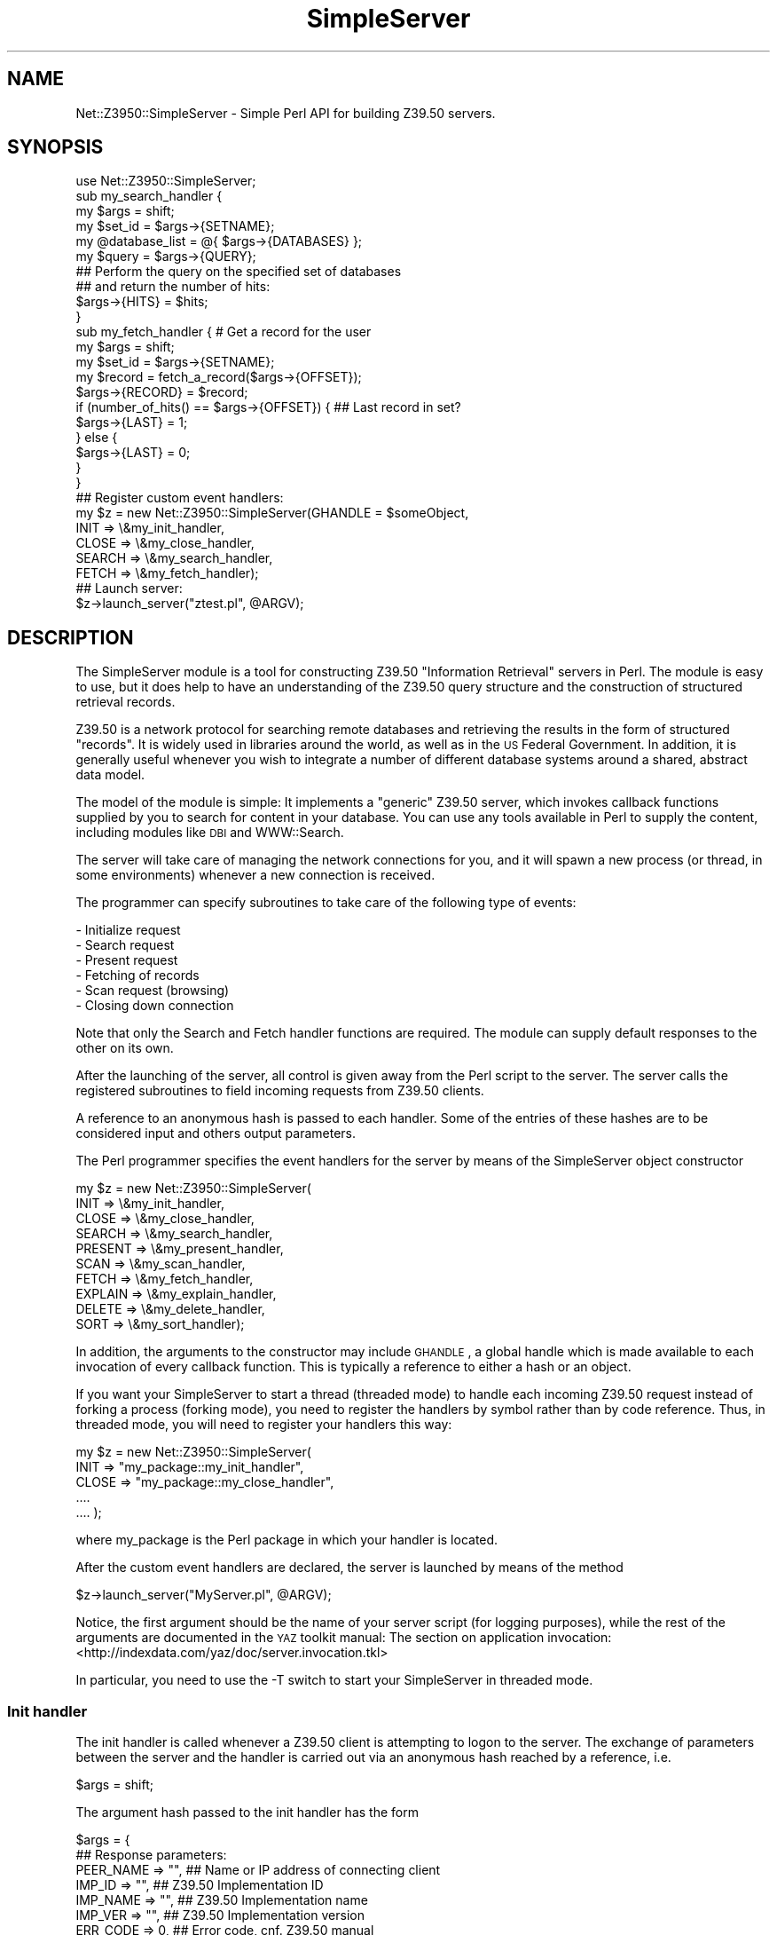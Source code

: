 .\" Automatically generated by Pod::Man 2.22 (Pod::Simple 3.07)
.\"
.\" Standard preamble:
.\" ========================================================================
.de Sp \" Vertical space (when we can't use .PP)
.if t .sp .5v
.if n .sp
..
.de Vb \" Begin verbatim text
.ft CW
.nf
.ne \\$1
..
.de Ve \" End verbatim text
.ft R
.fi
..
.\" Set up some character translations and predefined strings.  \*(-- will
.\" give an unbreakable dash, \*(PI will give pi, \*(L" will give a left
.\" double quote, and \*(R" will give a right double quote.  \*(C+ will
.\" give a nicer C++.  Capital omega is used to do unbreakable dashes and
.\" therefore won't be available.  \*(C` and \*(C' expand to `' in nroff,
.\" nothing in troff, for use with C<>.
.tr \(*W-
.ds C+ C\v'-.1v'\h'-1p'\s-2+\h'-1p'+\s0\v'.1v'\h'-1p'
.ie n \{\
.    ds -- \(*W-
.    ds PI pi
.    if (\n(.H=4u)&(1m=24u) .ds -- \(*W\h'-12u'\(*W\h'-12u'-\" diablo 10 pitch
.    if (\n(.H=4u)&(1m=20u) .ds -- \(*W\h'-12u'\(*W\h'-8u'-\"  diablo 12 pitch
.    ds L" ""
.    ds R" ""
.    ds C` ""
.    ds C' ""
'br\}
.el\{\
.    ds -- \|\(em\|
.    ds PI \(*p
.    ds L" ``
.    ds R" ''
'br\}
.\"
.\" Escape single quotes in literal strings from groff's Unicode transform.
.ie \n(.g .ds Aq \(aq
.el       .ds Aq '
.\"
.\" If the F register is turned on, we'll generate index entries on stderr for
.\" titles (.TH), headers (.SH), subsections (.SS), items (.Ip), and index
.\" entries marked with X<> in POD.  Of course, you'll have to process the
.\" output yourself in some meaningful fashion.
.ie \nF \{\
.    de IX
.    tm Index:\\$1\t\\n%\t"\\$2"
..
.    nr % 0
.    rr F
.\}
.el \{\
.    de IX
..
.\}
.\"
.\" Accent mark definitions (@(#)ms.acc 1.5 88/02/08 SMI; from UCB 4.2).
.\" Fear.  Run.  Save yourself.  No user-serviceable parts.
.    \" fudge factors for nroff and troff
.if n \{\
.    ds #H 0
.    ds #V .8m
.    ds #F .3m
.    ds #[ \f1
.    ds #] \fP
.\}
.if t \{\
.    ds #H ((1u-(\\\\n(.fu%2u))*.13m)
.    ds #V .6m
.    ds #F 0
.    ds #[ \&
.    ds #] \&
.\}
.    \" simple accents for nroff and troff
.if n \{\
.    ds ' \&
.    ds ` \&
.    ds ^ \&
.    ds , \&
.    ds ~ ~
.    ds /
.\}
.if t \{\
.    ds ' \\k:\h'-(\\n(.wu*8/10-\*(#H)'\'\h"|\\n:u"
.    ds ` \\k:\h'-(\\n(.wu*8/10-\*(#H)'\`\h'|\\n:u'
.    ds ^ \\k:\h'-(\\n(.wu*10/11-\*(#H)'^\h'|\\n:u'
.    ds , \\k:\h'-(\\n(.wu*8/10)',\h'|\\n:u'
.    ds ~ \\k:\h'-(\\n(.wu-\*(#H-.1m)'~\h'|\\n:u'
.    ds / \\k:\h'-(\\n(.wu*8/10-\*(#H)'\z\(sl\h'|\\n:u'
.\}
.    \" troff and (daisy-wheel) nroff accents
.ds : \\k:\h'-(\\n(.wu*8/10-\*(#H+.1m+\*(#F)'\v'-\*(#V'\z.\h'.2m+\*(#F'.\h'|\\n:u'\v'\*(#V'
.ds 8 \h'\*(#H'\(*b\h'-\*(#H'
.ds o \\k:\h'-(\\n(.wu+\w'\(de'u-\*(#H)/2u'\v'-.3n'\*(#[\z\(de\v'.3n'\h'|\\n:u'\*(#]
.ds d- \h'\*(#H'\(pd\h'-\w'~'u'\v'-.25m'\f2\(hy\fP\v'.25m'\h'-\*(#H'
.ds D- D\\k:\h'-\w'D'u'\v'-.11m'\z\(hy\v'.11m'\h'|\\n:u'
.ds th \*(#[\v'.3m'\s+1I\s-1\v'-.3m'\h'-(\w'I'u*2/3)'\s-1o\s+1\*(#]
.ds Th \*(#[\s+2I\s-2\h'-\w'I'u*3/5'\v'-.3m'o\v'.3m'\*(#]
.ds ae a\h'-(\w'a'u*4/10)'e
.ds Ae A\h'-(\w'A'u*4/10)'E
.    \" corrections for vroff
.if v .ds ~ \\k:\h'-(\\n(.wu*9/10-\*(#H)'\s-2\u~\d\s+2\h'|\\n:u'
.if v .ds ^ \\k:\h'-(\\n(.wu*10/11-\*(#H)'\v'-.4m'^\v'.4m'\h'|\\n:u'
.    \" for low resolution devices (crt and lpr)
.if \n(.H>23 .if \n(.V>19 \
\{\
.    ds : e
.    ds 8 ss
.    ds o a
.    ds d- d\h'-1'\(ga
.    ds D- D\h'-1'\(hy
.    ds th \o'bp'
.    ds Th \o'LP'
.    ds ae ae
.    ds Ae AE
.\}
.rm #[ #] #H #V #F C
.\" ========================================================================
.\"
.IX Title "SimpleServer 3pm"
.TH SimpleServer 3pm "2011-10-14" "perl v5.10.1" "User Contributed Perl Documentation"
.\" For nroff, turn off justification.  Always turn off hyphenation; it makes
.\" way too many mistakes in technical documents.
.if n .ad l
.nh
.SH "NAME"
Net::Z3950::SimpleServer \- Simple Perl API for building Z39.50 servers.
.SH "SYNOPSIS"
.IX Header "SYNOPSIS"
.Vb 1
\&  use Net::Z3950::SimpleServer;
\&
\&  sub my_search_handler {
\&        my $args = shift;
\&
\&        my $set_id = $args\->{SETNAME};
\&        my @database_list = @{ $args\->{DATABASES} };
\&        my $query = $args\->{QUERY};
\&
\&        ## Perform the query on the specified set of databases
\&        ## and return the number of hits:
\&
\&        $args\->{HITS} = $hits;
\&  }
\&
\&  sub my_fetch_handler {        # Get a record for the user
\&        my $args = shift;
\&
\&        my $set_id = $args\->{SETNAME};
\&
\&        my $record = fetch_a_record($args\->{OFFSET});
\&
\&        $args\->{RECORD} = $record;
\&        if (number_of_hits() == $args\->{OFFSET}) {      ## Last record in set?
\&                $args\->{LAST} = 1;
\&        } else {
\&                $args\->{LAST} = 0;
\&        }
\&  }
\&
\&  ## Register custom event handlers:
\&  my $z = new Net::Z3950::SimpleServer(GHANDLE = $someObject,
\&                                       INIT   =>  \e&my_init_handler,
\&                                       CLOSE  =>  \e&my_close_handler,
\&                                       SEARCH =>  \e&my_search_handler,
\&                                       FETCH  =>  \e&my_fetch_handler);
\&
\&  ## Launch server:
\&  $z\->launch_server("ztest.pl", @ARGV);
.Ve
.SH "DESCRIPTION"
.IX Header "DESCRIPTION"
The SimpleServer module is a tool for constructing Z39.50 \*(L"Information
Retrieval\*(R" servers in Perl. The module is easy to use, but it
does help to have an understanding of the Z39.50 query
structure and the construction of structured retrieval records.
.PP
Z39.50 is a network protocol for searching remote databases and
retrieving the results in the form of structured \*(L"records\*(R". It is widely
used in libraries around the world, as well as in the \s-1US\s0 Federal Government.
In addition, it is generally useful whenever you wish to integrate a number
of different database systems around a shared, abstract data model.
.PP
The model of the module is simple: It implements a \*(L"generic\*(R" Z39.50
server, which invokes callback functions supplied by you to search
for content in your database. You can use any tools available in
Perl to supply the content, including modules like \s-1DBI\s0 and
WWW::Search.
.PP
The server will take care of managing the network connections for
you, and it will spawn a new process (or thread, in some
environments) whenever a new connection is received.
.PP
The programmer can specify subroutines to take care of the following type
of events:
.PP
.Vb 6
\&  \- Initialize request
\&  \- Search request
\&  \- Present request
\&  \- Fetching of records
\&  \- Scan request (browsing) 
\&  \- Closing down connection
.Ve
.PP
Note that only the Search and Fetch handler functions are required.
The module can supply default responses to the other on its own.
.PP
After the launching of the server, all control is given away from
the Perl script to the server. The server calls the registered
subroutines to field incoming requests from Z39.50 clients.
.PP
A reference to an anonymous hash is passed to each handler. Some of
the entries of these hashes are to be considered input and others
output parameters.
.PP
The Perl programmer specifies the event handlers for the server by
means of the SimpleServer object constructor
.PP
.Vb 10
\&  my $z = new Net::Z3950::SimpleServer(
\&                        INIT    =>      \e&my_init_handler,
\&                        CLOSE   =>      \e&my_close_handler,
\&                        SEARCH  =>      \e&my_search_handler,
\&                        PRESENT =>      \e&my_present_handler,
\&                        SCAN    =>      \e&my_scan_handler,
\&                        FETCH   =>      \e&my_fetch_handler,
\&                        EXPLAIN =>      \e&my_explain_handler,
\&                        DELETE  =>      \e&my_delete_handler,
\&                        SORT    =>      \e&my_sort_handler);
.Ve
.PP
In addition, the arguments to the constructor may include \s-1GHANDLE\s0, a
global handle which is made available to each invocation of every
callback function.  This is typically a reference to either a hash or
an object.
.PP
If you want your SimpleServer to start a thread (threaded mode) to
handle each incoming Z39.50 request instead of forking a process
(forking mode), you need to register the handlers by symbol rather
than by code reference. Thus, in threaded mode, you will need to
register your handlers this way:
.PP
.Vb 5
\&  my $z = new Net::Z3950::SimpleServer(
\&                        INIT    =>      "my_package::my_init_handler",
\&                        CLOSE   =>      "my_package::my_close_handler",
\&                        ....
\&                        ....          );
.Ve
.PP
where my_package is the Perl package in which your handler is
located.
.PP
After the custom event handlers are declared, the server is launched
by means of the method
.PP
.Vb 1
\&  $z\->launch_server("MyServer.pl", @ARGV);
.Ve
.PP
Notice, the first argument should be the name of your server
script (for logging purposes), while the rest of the arguments
are documented in the \s-1YAZ\s0 toolkit manual: The section on
application invocation: <http://indexdata.com/yaz/doc/server.invocation.tkl>
.PP
In particular, you need to use the \-T switch to start your SimpleServer
in threaded mode.
.SS "Init handler"
.IX Subsection "Init handler"
The init handler is called whenever a Z39.50 client is attempting
to logon to the server. The exchange of parameters between the
server and the handler is carried out via an anonymous hash reached
by a reference, i.e.
.PP
.Vb 1
\&  $args = shift;
.Ve
.PP
The argument hash passed to the init handler has the form
.PP
.Vb 2
\&  $args = {
\&                                    ## Response parameters:
\&
\&             PEER_NAME =>  "",      ## Name or IP address of connecting client
\&             IMP_ID    =>  "",      ## Z39.50 Implementation ID
\&             IMP_NAME  =>  "",      ## Z39.50 Implementation name
\&             IMP_VER   =>  "",      ## Z39.50 Implementation version
\&             ERR_CODE  =>  0,       ## Error code, cnf. Z39.50 manual
\&             ERR_STR   =>  "",      ## Error string (additional info.)
\&             USER      =>  "xxx"    ## If Z39.50 authentication is used,
\&                                    ## this member contains user name
\&             PASS      =>  "yyy"    ## Under same conditions, this member
\&                                    ## contains the password in clear text
\&             GHANDLE   =>  $obj     ## Global handler specified at creation
\&             HANDLE    =>  undef    ## Handler of Perl data structure
\&          };
.Ve
.PP
The \s-1HANDLE\s0 member can be used to store any scalar value which will then
be provided as input to all subsequent calls (ie. for searching, record
retrieval, etc.). A common use of the handle is to store a reference to
a hash which may then be used to store session-specific parameters.
If you have any session-specific information (such as a list of
result sets or a handle to a back-end search engine of some sort),
it is always best to store them in a private session structure \-
rather than leaving them in global variables in your script.
.PP
The Implementation \s-1ID\s0, name and version are only really used by Z39.50
client developers to see what kind of server they're dealing with.
Filling these in is optional.
.PP
The \s-1ERR_CODE\s0 should be left at 0 (the default value) if you wish to
accept the connection. Any other value is interpreted as a failure
and the client will be shown the door, with the code and the
associated additional information, \s-1ERR_STR\s0 returned.
.SS "Search handler"
.IX Subsection "Search handler"
Similarly, the search handler is called with a reference to an anony\-
mous hash. The structure is the following:
.PP
.Vb 2
\&  $args = {
\&                                    ## Request parameters:
\&
\&             GHANDLE   =>  $obj     ## Global handler specified at creation
\&             HANDLE    =>  ref,     ## Your session reference.
\&             SETNAME   =>  "id",    ## ID of the result set
\&             REPL_SET  =>  0,       ## Replace set if already existing?
\&             DATABASES =>  ["xxx"], ## Reference to a list of data\-
\&                                    ## bases to search
\&             QUERY     =>  "query", ## The query expression
\&             RPN       =>  $obj,    ## Reference to a Net::Z3950::APDU::Query
\&
\&                                    ## Response parameters:
\&
\&             ERR_CODE  =>  0,       ## Error code (0=Successful search)
\&             ERR_STR   =>  "",      ## Error string
\&             HITS      =>  0        ## Number of matches
\&          };
.Ve
.PP
Note that a search which finds 0 hits is considered successful in
Z39.50 terms \- you should only set the \s-1ERR_CODE\s0 to a non-zero value
if there was a problem processing the request. The Z39.50 standard
provides a comprehensive list of standard diagnostic codes, and you
should use these whenever possible.
.PP
The \s-1QUERY\s0 is a tree-structure of terms combined by operators, the
terms being qualified by lists of attributes. The query is presented
to the search function in the Prefix Query Format (\s-1PQF\s0) which is
used in many applications based on the \s-1YAZ\s0 toolkit. The full grammar
is described in the \s-1YAZ\s0 manual.
.PP
The following are all examples of valid queries in the \s-1PQF\s0.
.PP
.Vb 1
\&        dylan
\&
\&        "bob dylan"
\&
\&        @or "dylan" "zimmerman"
\&
\&        @set Result\-1
\&
\&        @or @and bob dylan @set Result\-1
\&
\&        @and @attr 1=1 "bob dylan" @attr 1=4 "slow train coming"
\&
\&        @attrset @attr 4=1 @attr 1=4 "self portrait"
.Ve
.PP
You will need to write a recursive function or something similar to
parse incoming query expressions, and this is usually where a lot of
the work in writing a database-backend happens. Fortunately, you don't
need to support anymore functionality than you want to. For instance,
it is perfectly legal to not accept boolean operators, but you \s-1SHOULD\s0
try to return good error codes if you run into something you can't or
won't support.
.PP
A more convenient alternative to the \s-1QUERY\s0 member may be the \s-1RPN\s0
member, which is a reference to a Net::Z3950::APDU::Query object
representing the \s-1RPN\s0 query tree.  The structure of that object is
supposed to be self-documenting, but here's a brief summary of what
you get:
.IP "\(bu" 4
\&\f(CW\*(C`Net::Z3950::APDU::Query\*(C'\fR is a hash with two fields:
.Sp

.RS 4
.ie n .IP """attributeSet""" 4
.el .IP "\f(CWattributeSet\fR" 4
.IX Item "attributeSet"
Optional.  If present, it is a reference to a
\&\f(CW\*(C`Net::Z3950::APDU::OID\*(C'\fR.  This is a string of dot-separated integers
representing the \s-1OID\s0 of the query's top-level attribute set.
.ie n .IP """query""" 4
.el .IP "\f(CWquery\fR" 4
.IX Item "query"
Mandatory: a reference to the \s-1RPN\s0 tree itself.
.RE
.RS 4
.RE
.IP "\(bu" 4
Each node of the tree is an object of one of the following types:
.Sp

.RS 4
.ie n .IP """Net::Z3950::RPN::And""" 4
.el .IP "\f(CWNet::Z3950::RPN::And\fR" 4
.IX Item "Net::Z3950::RPN::And"
.PD 0
.ie n .IP """Net::Z3950::RPN::Or""" 4
.el .IP "\f(CWNet::Z3950::RPN::Or\fR" 4
.IX Item "Net::Z3950::RPN::Or"
.ie n .IP """Net::Z3950::RPN::AndNot""" 4
.el .IP "\f(CWNet::Z3950::RPN::AndNot\fR" 4
.IX Item "Net::Z3950::RPN::AndNot"
.PD
These three classes are all arrays of two elements, each of which is a
node of one of the above types.
.ie n .IP """Net::Z3950::RPN::Term""" 4
.el .IP "\f(CWNet::Z3950::RPN::Term\fR" 4
.IX Item "Net::Z3950::RPN::Term"
See below for details.
.ie n .IP """Net::Z3950::RPN::RSID""" 4
.el .IP "\f(CWNet::Z3950::RPN::RSID\fR" 4
.IX Item "Net::Z3950::RPN::RSID"
A reference to a result-set \s-1ID\s0 indicating a previous search.  The \s-1ID\s0
of the result-set is in the \f(CW\*(C`id\*(C'\fR element.
.RE
.RS 4
.RE
.IP "\(bu" 4
\&\f(CW\*(C`Net::Z3950::RPN::Term\*(C'\fR is a hash with two fields:
.Sp

.RS 4
.ie n .IP """term""" 4
.el .IP "\f(CWterm\fR" 4
.IX Item "term"
A string containing the search term itself.
.ie n .IP """attributes""" 4
.el .IP "\f(CWattributes\fR" 4
.IX Item "attributes"
A reference to a \f(CW\*(C`Net::Z3950::RPN::Attributes\*(C'\fR object.
.RE
.RS 4
.RE
.IP "\(bu" 4
\&\f(CW\*(C`Net::Z3950::RPN::Attributes\*(C'\fR is an array of references to
\&\f(CW\*(C`Net::Z3950::RPN::Attribute\*(C'\fR objects.  (Note the plural/singular
distinction.)
.IP "\(bu" 4
\&\f(CW\*(C`Net::Z3950::RPN::Attribute\*(C'\fR is a hash with three elements:
.Sp

.RS 4
.ie n .IP """attributeSet""" 4
.el .IP "\f(CWattributeSet\fR" 4
.IX Item "attributeSet"
Optional.  If present, it is dot-separated \s-1OID\s0 string, as above.
.ie n .IP """attributeType""" 4
.el .IP "\f(CWattributeType\fR" 4
.IX Item "attributeType"
An integer indicating the type of the attribute \- for example, under
the \s-1BIB\-1\s0 attribute set, type 1 indicates a ``use'' attribute, type 2
a ``relation'' attribute, etc.
.ie n .IP """attributeValue""" 4
.el .IP "\f(CWattributeValue\fR" 4
.IX Item "attributeValue"
An integer or string indicating the value of the attribute \- for example, under
\&\s-1BIB\-1\s0, if the attribute type is 1, then value 4 indicates a title
search and 7 indicates an \s-1ISBN\s0 search; but if the attribute type is
2, then value 4 indicates a ``greater than or equal'' search, and 102
indicates a relevance match.
.RE
.RS 4
.RE
.PP
All of these classes except \f(CW\*(C`Attributes\*(C'\fR and \f(CW\*(C`Attribute\*(C'\fR are
subclasses of the abstract class \f(CW\*(C`Net::Z3950::RPN::Node\*(C'\fR.  That class
has a single method, \f(CW\*(C`toPQF()\*(C'\fR, which may be used to turn an \s-1RPN\s0
tree, or part of one, back into a textual prefix query.
.PP
Note that, apart to \f(CW\*(C`toPQF()\*(C'\fR, none of these classes have any methods at
all: the blessing into classes is largely just a documentation thing
so that, for example, if you do
.PP
.Vb 1
\&        { use Data::Dumper; print Dumper($args\->{RPN}) }
.Ve
.PP
you get something fairly human-readable.  But of course, the type
distinction between the three different kinds of boolean node is
important.
.PP
By adding your own methods to these classes (building what I call
``augmented classes''), you can easily build code that walks the tree
of the incoming \s-1RPN\s0.  Take a look at \f(CW\*(C`samples/render\-search.pl\*(C'\fR for a
sample implementation of such an augmented classes technique.
.SS "Present handler"
.IX Subsection "Present handler"
The presence of a present handler in a SimpleServer front-end is optional.
Each time a client wishes to retrieve records, the present service is
called. The present service allows the origin to request a certain number
of records retrieved from a given result set.
When the present handler is called, the front-end server should prepare a
result set for fetching. In practice, this means to get access to the
data from the backend database and store the data in a temporary fashion
for fast and efficient fetching. The present handler does *not* fetch
anything. This task is taken care of by the fetch handler, which will be
called the correct number of times by the \s-1YAZ\s0 library. More about this
below.
If no present handler is implemented in the front-end, the \s-1YAZ\s0 toolkit
will take care of a minimum of preparations itself. This default present
handler is sufficient in many situations, where only a small amount of
records are expected to be retrieved. If on the other hand, large result
sets are likely to occur, the implementation of a reasonable present
handler can gain performance significantly.
.PP
The information exchanged between client and present handle is:
.PP
.Vb 2
\&  $args = {
\&                                    ## Client/server request:
\&
\&             GHANDLE   =>  $obj     ## Global handler specified at creation
\&             HANDLE    =>  ref,     ## Reference to datastructure
\&             SETNAME   =>  "id",    ## Result set ID
\&             START     =>  xxx,     ## Start position
\&             COMP      =>  "",      ## Desired record composition
\&             NUMBER    =>  yyy,     ## Number of requested records
\&
\&
\&                                    ## Response parameters:
\&
\&             HITS      =>  zzz,     ## Number of returned records
\&             ERR_CODE  =>  0,       ## Error code
\&             ERR_STR   =>  ""       ## Error message
\&          };
.Ve
.SS "Fetch handler"
.IX Subsection "Fetch handler"
The fetch handler is asked to retrieve a \s-1SINGLE\s0 record from a given
result set (the front-end server will automatically call the fetch
handler as many times as required).
.PP
The parameters exchanged between the server and the fetch handler are
.PP
.Vb 2
\&  $args = {
\&                                    ## Client/server request:
\&
\&             GHANDLE   =>  $obj     ## Global handler specified at creation
\&             HANDLE    =>  ref      ## Reference to data structure
\&             SETNAME   =>  "id"     ## ID of the requested result set
\&             OFFSET    =>  nnn      ## Record offset number
\&             REQ_FORM  =>  "n.m.k.l"## Client requested format OID
\&             COMP      =>  "xyz"    ## Formatting instructions
\&             SCHEMA    =>  "abc"    ## Requested schema, if any
\&
\&                                    ## Handler response:
\&
\&             RECORD    =>  ""       ## Record string
\&             BASENAME  =>  ""       ## Origin of returned record
\&             LAST      =>  0        ## Last record in set?
\&             ERR_CODE  =>  0        ## Error code
\&             ERR_STR   =>  ""       ## Error string
\&             SUR_FLAG  =>  0        ## Surrogate diagnostic flag
\&             REP_FORM  =>  "n.m.k.l"## Provided format OID
\&             SCHEMA    =>  "abc"    ## Provided schema, if any
\&          };
.Ve
.PP
The \s-1REP_FORM\s0 value has by default the \s-1REQ_FORM\s0 value but can be set to
something different if the handler desires. The \s-1BASENAME\s0 value should
contain the name of the database from where the returned record originates.
The \s-1ERR_CODE\s0 and \s-1ERR_STR\s0 works the same way they do in the search
handler. If there is an error condition, the \s-1SUR_FLAG\s0 is used to
indicate whether the error condition pertains to the record currently
being retrieved, or whether it pertains to the operation as a whole
(eg. the client has specified a result set which does not exist.)
.PP
If you need to return \s-1USMARC\s0 records, you might want to have a look at
the \s-1MARC\s0 module on \s-1CPAN\s0, if you don't already have a way of generating
these.
.PP
\&\s-1NOTE:\s0 The record offset is 1\-indexed \- 1 is the offset of the first
record in the set.
.SS "Scan handler"
.IX Subsection "Scan handler"
A full featured Z39.50 server should support scan (or in some literature
browse). The client specifies a starting term of the scan, and the server
should return an ordered list of specified length consisting of terms
actually occurring in the data base. Each of these terms should be close
to or equal to the term originally specified. The quality of scan compared
to simple search is a guarantee of hits. It is simply like browsing through
an index of a book, you always find something! The parameters exchanged are
.PP
.Vb 2
\&  $args = {
\&                                                ## Client request
\&
\&                GHANDLE         => $obj,        ## Global handler specified at creation
\&                HANDLE          => $ref,        ## Reference to data structure
\&                DATABASES       => ["xxx"],     ## Reference to a list of data\-
\&                                                ## bases to search
\&                TERM            => \*(Aqstart\*(Aq,     ## The start term
\&                RPN             =>  $obj,       ## Reference to a Net::Z3950::RPN::Term
\&
\&                NUMBER          => xx,          ## Number of requested terms
\&                POS             => yy,          ## Position of starting point
\&                                                ## within returned list
\&                STEP            => 0,           ## Step size
\&
\&                                                ## Server response
\&
\&                ERR_CODE        => 0,           ## Error code
\&                ERR_STR         => \*(Aq\*(Aq,          ## Diagnostic message
\&                NUMBER          => zz,          ## Number of returned terms
\&                STATUS          => $status,     ## ScanSuccess/ScanFailure
\&                ENTRIES         => $entries     ## Referenced list of terms
\&        };
.Ve
.PP
where the term list is returned by reference in the scalar \f(CW$entries\fR, which
should point at a data structure of this kind,
.PP
.Vb 3
\&  my $entries = [
\&                        {       TERM            => \*(Aqenergy\*(Aq,
\&                                OCCURRENCE      => 5            },
\&
\&                        {       TERM            => \*(Aqenergy density\*(Aq,
\&                                OCCURRENCE      => 6,           },
\&
\&                        {       TERM            => \*(Aqenergy flow\*(Aq,
\&                                OCCURRENCE      => 3            },
\&
\&                                ...
\&
\&                                ...
\&        ];
.Ve
.PP
The \f(CW$status\fR flag is only meaningful after a successful scan, and
should be assigned one of two values:
.PP
.Vb 2
\&  Net::Z3950::SimpleServer::ScanSuccess  Full success (default)
\&  Net::Z3950::SimpleServer::ScanPartial  Fewer terms returned than requested
.Ve
.PP
The \s-1STEP\s0 member contains the requested number of entries in the term-list
between two adjacent entries in the response.
.PP
A better alternative to the \s-1TERM\s0 member is the the \s-1RPN\s0
member, which is a reference to a Net::Z3950::RPN::Term object
representing the scan clause.  The structure of that object is the
same as for Term objects included as part of the \s-1RPN\s0 tree passed to
search handlers.  This is more useful than the simple \s-1TERM\s0 because it
includes attributes (e.g. access points associated with the term),
which are discarded by the \s-1TERM\s0 element.
.SS "Close handler"
.IX Subsection "Close handler"
The argument hash received by the close handler has two elements only:
.PP
.Vb 2
\&  $args = {
\&                                    ## Server provides:
\&
\&             GHANDLE   =>  $obj     ## Global handler specified at creation
\&             HANDLE    =>  ref      ## Reference to data structure
\&          };
.Ve
.PP
What ever data structure the \s-1HANDLE\s0 value points at goes out of scope
after this call. If you need to close down a connection to your server
or something similar, this is the place to do it.
.SS "Delete handler"
.IX Subsection "Delete handler"
The argument hash received by the delete handler has the following elements:
.PP
.Vb 5
\&  $args = {
\&                                    ## Client request:
\&             GHANDLE   =>  $obj,    ## Global handler specified at creation
\&             HANDLE    =>  ref,     ## Reference to data structure
\&             SETNAME   =>  "id",    ## Result set ID
\&
\&                                    ## Server response:
\&             STATUS    => 0         ## Deletion status
\&          };
.Ve
.PP
The \s-1SETNAME\s0 element of the argument hash may or may not be defined.
If it is, then \s-1SETNAME\s0 is the name of a result set to be deleted; if
not, then all result-sets associated with the current session should
be deleted.  In either case, the callback function should report on
success or failure by setting the \s-1STATUS\s0 element either to zero, on
success, or to an integer from 1 to 10, to indicate one of the ten
possible failure codes described in section 3.2.4.1.4 of the Z39.50
standard \*(-- see 
http://www.loc.gov/z3950/agency/markup/05.html#Delete\-list\-statuses1
.SS "Sort handler"
.IX Subsection "Sort handler"
The argument hash received by the sort handler has the following elements:
.PP
.Vb 7
\&        $args = {
\&                                        ## Client request:
\&                GHANDLE => $obj,        ## Global handler specified at creation
\&                HANDLE => ref,          ## Reference to data structure
\&                INPUT => [ a, b ... ],  ## Names of result\-sets to sort
\&                OUTPUT => "name",       ## Name of result\-set to sort into
\&                SEQUENCE                ## Sort specification: see below
\&
\&                                        ## Server response:
\&                STATUS => 0,            ## Success, Partial or Failure
\&                ERR_CODE => 0,          ## Error code
\&                ERR_STR => \*(Aq\*(Aq,          ## Diagnostic message
\&
\&        };
.Ve
.PP
The \s-1SEQUENCE\s0 element is a reference to an array, each element of which
is a hash representing a sort key.  Each hash contains the following
elements:
.IP "\s-1RELATION\s0" 4
.IX Item "RELATION"
0 for an ascending sort, 1 for descending, 3 for ascending by
frequency, or 4 for descending by frequency.
.IP "\s-1CASE\s0" 4
.IX Item "CASE"
0 for a case-sensitive sort, 1 for case-insensitive
.IP "\s-1MISSING\s0" 4
.IX Item "MISSING"
How to respond if one or more records in the set to be sorted are
missing the fields indicated in the sort specification.  1 to abort
the sort, 2 to use a \*(L"null value\*(R", 3 if a value is provided to use in
place of the missing data (although in the latter case, the actual
value to use is currently not made available, so this is useless).
.PP
And one or other of the following:
.IP "\s-1SORTFIELD\s0" 4
.IX Item "SORTFIELD"
A string indicating the field to be sorted, which the server may
interpret as it sees fit (presumably by an out-of-band agreement with
the client).
.IP "\s-1ELEMENTSPEC_TYPE\s0 and \s-1ELEMENTSPEC_VALUE\s0" 4
.IX Item "ELEMENTSPEC_TYPE and ELEMENTSPEC_VALUE"
I have no idea what this is.
.IP "\s-1ATTRSET\s0 and \s-1SORT_ATTR\s0" 4
.IX Item "ATTRSET and SORT_ATTR"
\&\s-1ATTRSET\s0 is the attribute set from which the attributes are taken, and
\&\s-1SORT_ATTR\s0 is a reference to an array containing the attributes
themselves.  Each attribute is represented by (are you following this
carefully?) yet another hash, this one containing the elements
\&\s-1ATTR_TYPE\s0 and \s-1ATTR_VALUE:\s0 for example, type=1 and value=4 in the \s-1BIB\-1\s0
attribute set would indicate access-point 4 which is title, so that a
sort of title is requested.
.PP
Precisely why all of the above is so is not clear, but goes some way
to explain why, in the Z39.50 world, the developers of the standard
are not so much worshiped as blamed.
.PP
The backend function should set \s-1STATUS\s0 to 0 on success, 1 for \*(L"partial
success\*(R" (don't ask) or 2 on failure, in which case \s-1ERR_CODE\s0 and
\&\s-1ERR_STR\s0 should be set.
.SS "Support for \s-1SRU\s0 and \s-1SRW\s0"
.IX Subsection "Support for SRU and SRW"
Since release 1.0, SimpleServer includes support for serving the \s-1SRU\s0
and \s-1SRW\s0 protocols as well as Z39.50.  These ``web\-friendly'' protocols
enable similar functionality to that of Z39.50, but by means of rich
URLs in the case of \s-1SRU\s0, and a SOAP-based web-service in the case of
\&\s-1SRW\s0.  These protocols are described at
http://www.loc.gov/sru
.PP
In order to serve these protocols from a SimpleServer-based
application, it is necessary to launch the application with a \s-1YAZ\s0
Generic Frontend Server (\s-1GFS\s0) configuration file, which can be
specified using the command-line argument \f(CW\*(C`\-f\*(C'\fR \fIfilename\fR.  A
minimal configuration file looks like this:
.PP
.Vb 5
\&  <yazgfs>
\&    <server>
\&      <cql2rpn>pqf.properties</cql2rpn>
\&    </server>
\&  </yazgfs>
.Ve
.PP
This file specifies only that \f(CW\*(C`pqf.properties\*(C'\fR should be used to
translate the \s-1CQL\s0 queries of \s-1SRU\s0 and \s-1SRW\s0 into corresponding Z39.50
Type\-1 queries.  For more information about \s-1YAZ\s0 \s-1GFS\s0 configuration,
including how to specify an Explain record, see the \fIVirtual Hosts\fR
section of the \s-1YAZ\s0 manual at
http://indexdata.com/yaz/doc/server.vhosts.tkl
.PP
The mapping of \s-1CQL\s0 queries into Z39.50 Type\-1 queries is specified by
a file that indicates which \s-1BIB\-1\s0 attributes should be generated for
each \s-1CQL\s0 index, relation, modifiers, etc.  A typical section of this
file looks like this:
.PP
.Vb 5
\&  index.dc.title                        = 1=4
\&  index.dc.subject                      = 1=21
\&  index.dc.creator                      = 1=1003
\&  relation.<                            = 2=1
\&  relation.le                           = 2=2
.Ve
.PP
This file specifies the \s-1BIB\-1\s0 access points (type=1) for the Dublin
Core indexes \f(CW\*(C`title\*(C'\fR, \f(CW\*(C`subject\*(C'\fR and \f(CW\*(C`creator\*(C'\fR, and the \s-1BIB\-1\s0
relations (type=2) corresponding to the \s-1CQL\s0 relations \f(CW\*(C`<\*(C'\fR and
\&\f(CW\*(C`<=\*(C'\fR.  For more information about the format of this file, see
the \fI\s-1CQL\s0\fR section of the \s-1YAZ\s0 manual at
http://indexdata.com/yaz/doc/tools.tkl#tools.cql
.PP
The \s-1YAZ\s0 distribution include a sample CQL-to-PQF mapping configuration
file called \f(CW\*(C`pqf.properties\*(C'\fR; this is sufficient for many
applications, and a good base to work from for most others.
.PP
If a SimpleServer-based application is run without this SRU-specific
configuration, it can still serve \s-1SRU\s0; however, \s-1CQL\s0 queries will not
be translated, but passed straight through to the search-handler
function, as the \f(CW\*(C`CQL\*(C'\fR member of the parameters hash.  It is then the
responsibility of the back-end application to parse and handle the \s-1CQL\s0
query, which is most easily done using Ed Summers' fine \f(CW\*(C`CQL::Parser\*(C'\fR
module, available from \s-1CPAN\s0 at
http://search.cpan.org/~esummers/CQL\-Parser/
.SH "AUTHORS"
.IX Header "AUTHORS"
Anders So\*/nderberg (sondberg@indexdata.dk),
Sebastian Hammer (quinn@indexdata.dk),
Mike Taylor (indexdata.com).
.SH "COPYRIGHT AND LICENCE"
.IX Header "COPYRIGHT AND LICENCE"
Copyright (C) 2000\-2011 by Index Data.
.PP
This library is free software; you can redistribute it and/or modify
it under the same terms as Perl itself, either Perl version 5.8.4 or,
at your option, any later version of Perl 5 you may have available.
.SH "SEE ALSO"
.IX Header "SEE ALSO"
Any Perl module which is useful for accessing the data source of your
choice.
